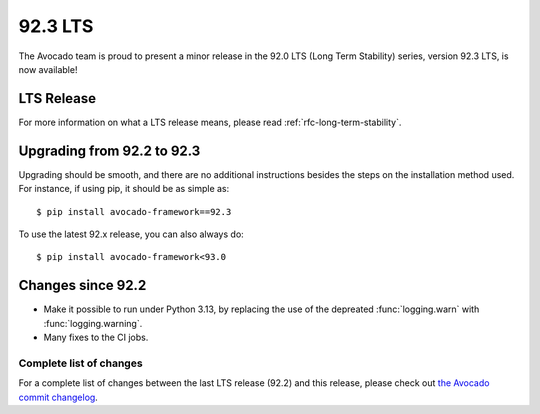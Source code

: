 ========
92.3 LTS
========

The Avocado team is proud to present a minor release in the 92.0 LTS
(Long Term Stability) series, version 92.3 LTS, is now available!

LTS Release
===========

For more information on what a LTS release means, please read
:ref:`rfc-long-term-stability`.

Upgrading from 92.2 to 92.3
===========================

Upgrading should be smooth, and there are no additional instructions
besides the steps on the installation method used.  For instance,
if using pip, it should be as simple as::

  $ pip install avocado-framework==92.3

To use the latest 92.x release, you can also always do::

  $ pip install avocado-framework<93.0

Changes since 92.2
==================

* Make it possible to run under Python 3.13, by replacing the use of
  the depreated :func:`logging.warn` with :func:`logging.warning`.

* Many fixes to the CI jobs.

Complete list of changes
------------------------

For a complete list of changes between the last LTS release (92.2) and
this release, please check out `the Avocado commit changelog
<https://github.com/avocado-framework/avocado/compare/92.2...92.3>`_.
